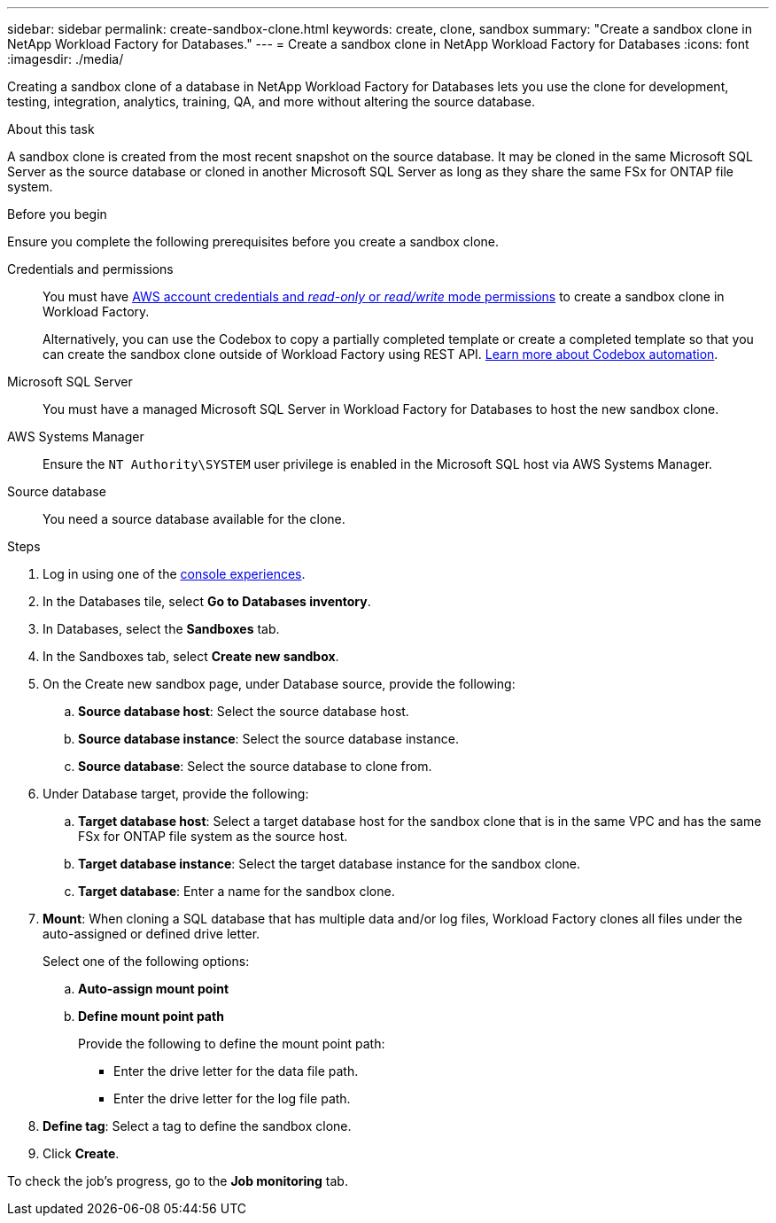 ---
sidebar: sidebar
permalink: create-sandbox-clone.html
keywords: create, clone, sandbox
summary: "Create a sandbox clone in NetApp Workload Factory for Databases." 
---
= Create a sandbox clone in NetApp Workload Factory for Databases
:icons: font
:imagesdir: ./media/

[.lead]
Creating a sandbox clone of a database in NetApp Workload Factory for Databases lets you use the clone for development, testing, integration, analytics, training, QA, and more without altering the source database. 

.About this task
A sandbox clone is created from the most recent snapshot on the source database. It may be cloned in the same Microsoft SQL Server as the source database or cloned in another Microsoft SQL Server as long as they share the same FSx for ONTAP file system. 

.Before you begin
Ensure you complete the following prerequisites before you create a sandbox clone.

Credentials and permissions::: You must have link:https://docs.netapp.com/us-en/workload-setup-admin/add-credentials.html[AWS account credentials and _read-only_ or _read/write_ mode permissions^] to create a sandbox clone in Workload Factory. 
+
Alternatively, you can use the Codebox to copy a partially completed template or create a completed template so that you can create the sandbox clone outside of Workload Factory using REST API. link:https://docs.netapp.com/us-en/workload-setup-admin/codebox-automation.html[Learn more about Codebox automation^].

Microsoft SQL Server::: You must have a managed Microsoft SQL Server in Workload Factory for Databases to host the new sandbox clone.

AWS Systems Manager::: Ensure the `NT Authority\SYSTEM` user privilege is enabled in the Microsoft SQL host via AWS Systems Manager. 

Source database::: You need a source database available for the clone. 

.Steps
. Log in using one of the link:https://docs.netapp.com/us-en/workload-setup-admin/console-experiences.html[console experiences^].
. In the Databases tile, select *Go to Databases inventory*.
. In Databases, select the *Sandboxes* tab. 
. In the Sandboxes tab, select *Create new sandbox*.
. On the Create new sandbox page, under Database source, provide the following: 
.. *Source database host*: Select the source database host. 
.. *Source database instance*: Select the source database instance.
.. *Source database*: Select the source database to clone from.
. Under Database target, provide the following: 
.. *Target database host*: Select a target database host for the sandbox clone that is in the same VPC and has the same FSx for ONTAP file system as the source host. 
.. *Target database instance*: Select the target database instance for the sandbox clone. 
.. *Target database*: Enter a name for the sandbox clone. 
. *Mount*: When cloning a SQL database that has multiple data and/or log files, Workload Factory clones all files under the auto-assigned or defined drive letter. 
+
Select one of the following options: 
+
.. *Auto-assign mount point* 
.. *Define mount point path* 
+
Provide the following to define the mount point path: 
+
** Enter the drive letter for the data file path.
** Enter the drive letter for the log file path. 
. *Define tag*: Select a tag to define the sandbox clone.
. Click *Create*. 

To check the job's progress, go to the *Job monitoring* tab. 